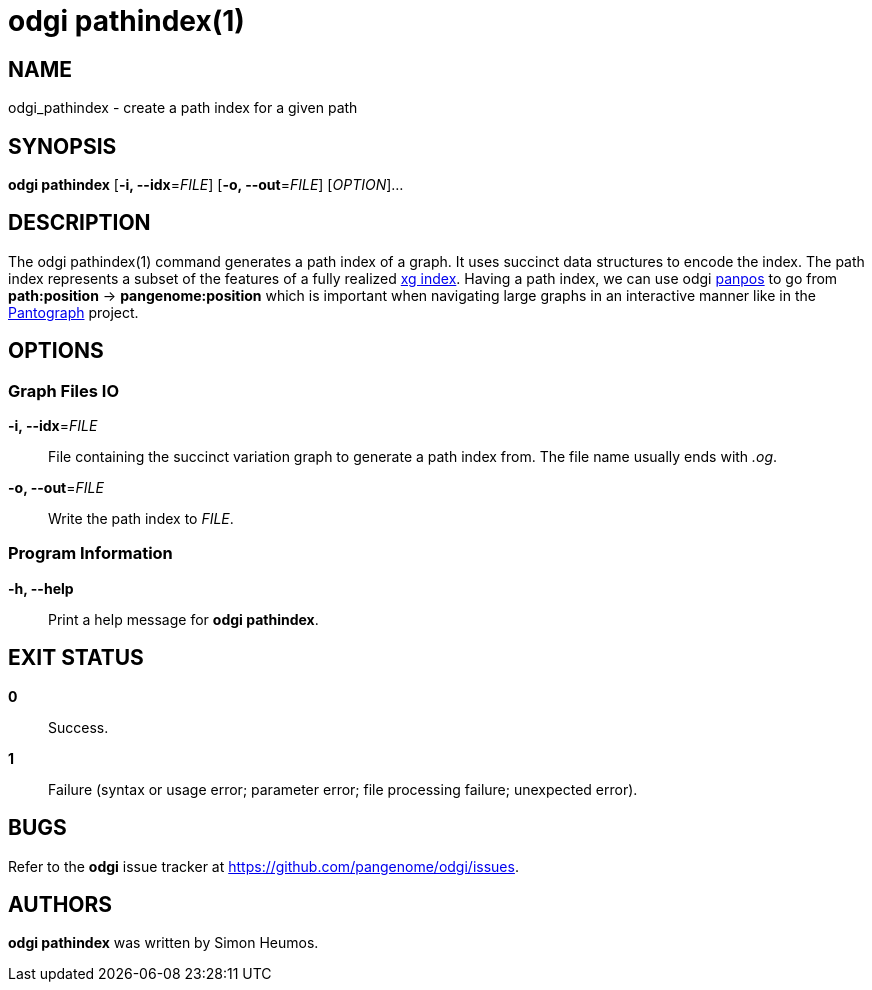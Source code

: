 = odgi pathindex(1)
ifdef::backend-manpage[]
Simon Heumos
:doctype: manpage
:release-version: v0.6.0
:man manual: odgi pathindex
:man source: odgi v0.6.0
:page-pathindex: base
endif::[]

== NAME

odgi_pathindex - create a path index for a given path

== SYNOPSIS

*odgi pathindex* [*-i, --idx*=_FILE_] [*-o, --out*=_FILE_] [_OPTION_]...

== DESCRIPTION

The odgi pathindex(1) command generates a path index of a graph. It uses succinct data structures to encode the index.
The path index represents a subset of the features of a fully realized https://github.com/vgteam/xg[xg index]. Having a path index, we can use
odgi <<odgi_panpos.adoc#_odgi_panpos1, panpos>> to go from *path:position* -> *pangenome:position* which is important when
navigating large graphs in an interactive manner like in the https://graph-genome.github.io/[Pantograph] project.

== OPTIONS

=== Graph Files IO

*-i, --idx*=_FILE_::
  File containing the succinct variation graph to generate a path index from. The file name usually ends with _.og_.

*-o, --out*=_FILE_::
  Write the path index to _FILE_.

=== Program Information

*-h, --help*::
  Print a help message for *odgi pathindex*.

== EXIT STATUS

*0*::
  Success.

*1*::
  Failure (syntax or usage error; parameter error; file processing failure; unexpected error).

== BUGS

Refer to the *odgi* issue tracker at https://github.com/pangenome/odgi/issues.

== AUTHORS

*odgi pathindex* was written by Simon Heumos.

ifdef::backend-manpage[]
== RESOURCES

*Project web site:* https://github.com/pangenome/odgi

*Git source repository on GitHub:* https://github.com/pangenome/odgi

*GitHub organization:* https://github.com/pangenome

*Discussion list / forum:* https://github.com/pangenome/odgi/issues

== COPYING

The MIT License (MIT)

Copyright (c) 2019-2021 Erik Garrison

Permission is hereby granted, free of charge, to any person obtaining a copy of
this software and associated documentation files (the "Software"), to deal in
the Software without restriction, including without limitation the rights to
use, copy, modify, merge, publish, distribute, sublicense, and/or sell copies of
the Software, and to permit persons to whom the Software is furnished to do so,
subject to the following conditions:

The above copyright notice and this permission notice shall be included in all
copies or substantial portions of the Software.

THE SOFTWARE IS PROVIDED "AS IS", WITHOUT WARRANTY OF ANY KIND, EXPRESS OR
IMPLIED, INCLUDING BUT NOT LIMITED TO THE WARRANTIES OF MERCHANTABILITY, FITNESS
FOR A PARTICULAR PURPOSE AND NONINFRINGEMENT. IN NO EVENT SHALL THE AUTHORS OR
COPYRIGHT HOLDERS BE LIABLE FOR ANY CLAIM, DAMAGES OR OTHER LIABILITY, WHETHER
IN AN ACTION OF CONTRACT, TORT OR OTHERWISE, ARISING FROM, OUT OF OR IN
CONNECTION WITH THE SOFTWARE OR THE USE OR OTHER DEALINGS IN THE SOFTWARE.
endif::[]